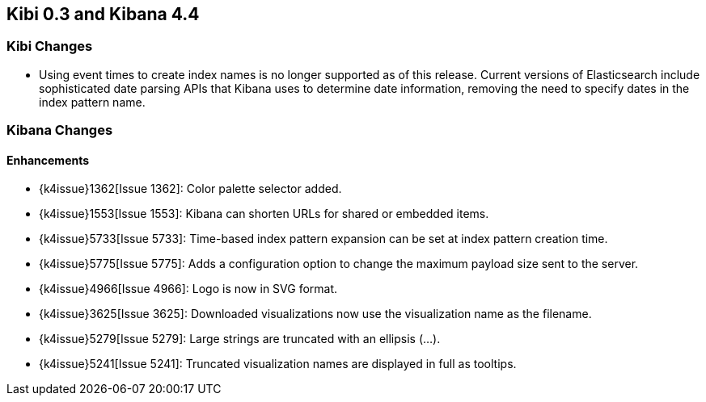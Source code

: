 == Kibi 0.3 and Kibana 4.4

[float]
=== Kibi Changes

* Using event times to create index names is no longer supported as of this release. Current versions of Elasticsearch include sophisticated date parsing APIs that Kibana uses to determine date information, removing the need to specify dates in the index pattern name.

[float]
=== Kibana Changes

[float]
[[enhancements]]
==== Enhancements

* {k4issue}1362[Issue 1362]: Color palette selector added.
* {k4issue}1553[Issue 1553]: Kibana can shorten URLs for shared or embedded items.
* {k4issue}5733[Issue 5733]: Time-based index pattern expansion can be set at index pattern creation time.
* {k4issue}5775[Issue 5775]: Adds a configuration option to change the maximum payload size sent to the server.
* {k4issue}4966[Issue 4966]: Logo is now in SVG format.
* {k4issue}3625[Issue 3625]: Downloaded visualizations now use the visualization name as the filename.
* {k4issue}5279[Issue 5279]: Large strings are truncated with an ellipsis (...).
* {k4issue}5241[Issue 5241]: Truncated visualization names are displayed in full as tooltips.
